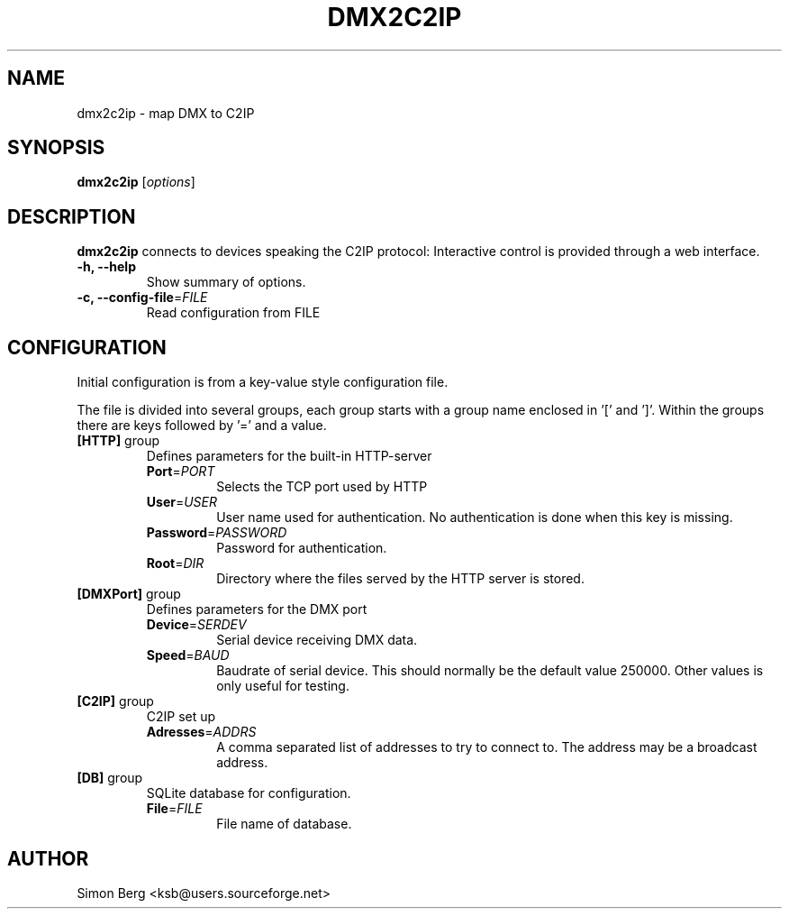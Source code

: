 .\"                                      Hey, EMACS: -*- nroff -*-
.\" (C) Copyright 2013 Simon Berg <ksb@users.sourceforge.net>,
.\"
.\" First parameter, NAME, should be all caps
.\" Second parameter, SECTION, should be 1-8, maybe w/ subsection
.\" other parameters are allowed: see man(7), man(1)
.TH DMX2C2IP SECTION "August 24, 2013"
.\" Please adjust this date whenever revising the manpage.
.\"
.\" Some roff macros, for reference:
.\" .nh        disable hyphenation
.\" .hy        enable hyphenation
.\" .ad l      left justify
.\" .ad b      justify to both left and right margins
.\" .nf        disable filling
.\" .fi        enable filling
.\" .br        insert line break
.\" .sp <n>    insert n+1 empty lines
.\" for manpage-specific macros, see man(7)
.SH NAME
dmx2c2ip \- map DMX to C2IP
.SH SYNOPSIS
.B dmx2c2ip
.RI [ options ]
.SH DESCRIPTION
.B dmx2c2ip
connects to devices speaking the C2IP protocol:
Interactive control is provided through a web interface.
.TP
.B \-h, \-\-help
Show summary of options.
.TP
\fB\-c, --config-file\fR=\fIFILE\fI 
Read configuration from \fRFILE\fI
.SH CONFIGURATION
Initial configuration is from a key-value style configuration file.

The file is divided into several groups, each group starts with a group
name enclosed in '[' and ']'.
Within the groups there are keys followed by '=' and a value.

.TP
\fB[HTTP]\fR group
Defines parameters for the built-in HTTP-server
.RS
.TP
\fBPort\fR=\fIPORT\fR
Selects the TCP port used by HTTP
.TP
\fBUser\fR=\fIUSER\fR
User name used for authentication. No authentication is done when this
key is missing.

.TP
\fBPassword\fR=\fIPASSWORD\fR
Password for authentication.

.TP
\fBRoot\fR=\fIDIR\fR
Directory where the files served by the HTTP server is stored.
.RE

.TP
\fB[DMXPort]\fR group
Defines parameters for the DMX port
.RS
.TP
\fBDevice\fR=\fISERDEV\fR
Serial device receiving DMX data.

.TP
\fBSpeed\fR=\fIBAUD\fR
Baudrate of serial device. This should normally be the default value
250000.  Other values is only useful for testing.

.RE

.TP
\fB[C2IP]\fR group
C2IP set up
.RS
.TP
\fBAdresses\fR=\fIADDRS\fR
A comma separated list of addresses to try to connect to. The address
may be a broadcast address.

.RE

.TP
\fB[DB]\fR group
SQLite database for configuration.
.RS
.TP
\fBFile\fR=\fIFILE\fR
File name of database.

.RE

.SH AUTHOR
Simon Berg <ksb@users.sourceforge.net>

